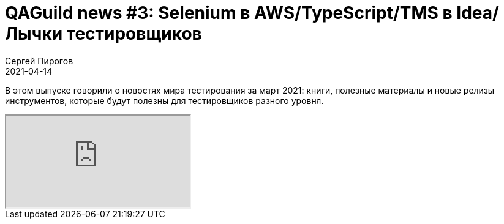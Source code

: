 = QAGuild news #3: Selenium в AWS/TypeScript/TMS в Idea/Лычки тестировщиков
Сергей Пирогов
2021-04-14
:jbake-type: post
:jbake-tags: QAGuild, Youtube, News
:jbake-summary: O новостях мира тестирования за март 2021
:jbake-status: published

В этом выпуске говорили о новостях мира тестирования за март 2021: книги, полезные материалы и новые релизы инструментов, которые будут полезны для тестировщиков разного уровня.

++++
<div class="embed-responsive embed-responsive-16by9">
  <iframe class="embed-responsive-item" src="https://www.youtube.com/embed/yqhasS7vF6M" allowfullscreen></iframe>
</div>
++++